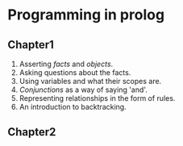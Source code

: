 * Programming in prolog
** Chapter1
1. Asserting /facts/ and /objects/.
2. Asking questions about the facts.
3. Using variables and what their scopes are.
4. /Conjunctions/ as a way of saying 'and'.
5. Representing relationships in the form of rules.
6. An introduction to backtracking.
** Chapter2
